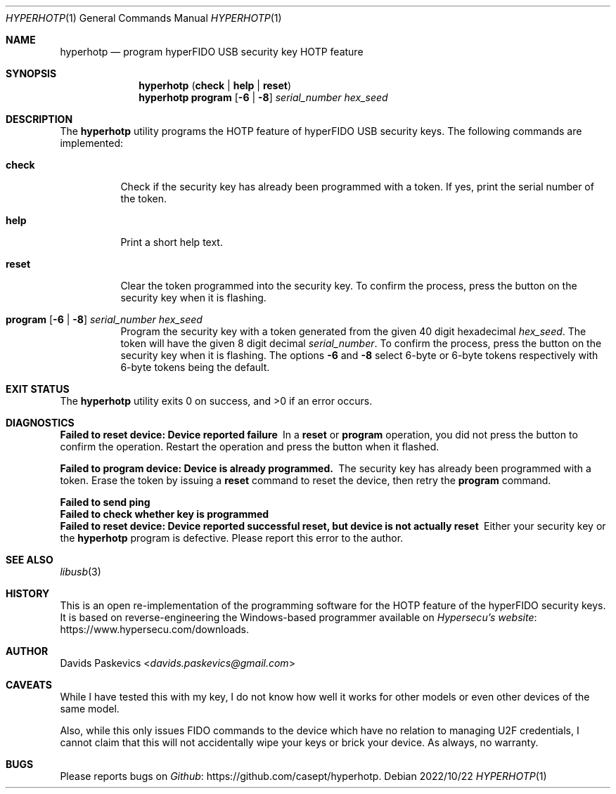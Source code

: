 .Dd 2022/10/22
.Dt HYPERHOTP 1
.Os
.Sh NAME
.Nm hyperhotp
.Nd program hyperFIDO USB security key HOTP feature
.Sh SYNOPSIS
.Nm hyperhotp
.Cm ( check | help | reset )
.Nm hyperhotp
.Cm program
.Fl [ 6 | 8 ]
.Ar serial_number hex_seed
.Sh DESCRIPTION
The
.Nm hyperhotp
utility programs the HOTP feature of hyperFIDO USB security keys.
The following commands are implemented:
.Bl -tag -width Ds
.It Cm check
Check if the security key has already been programmed with a token.
If yes, print the serial number of the token.
.It Cm help
Print a short help text.
.It Cm reset
Clear the token programmed into the security key.
To confirm the process, press the button on the security key when it is
flashing.
.It Cm program Fl [ 6 | 8 ] Ar serial_number hex_seed
Program the security key with a token generated from the given 40\~digit hexadecimal
.Ar hex_seed .
The token will have the given 8\~digit decimal
.Ar serial_number .
To confirm the process, press the button on the security key when it is
flashing.
The options
.Fl 6
and
.Fl 8
select 6-byte or 6-byte tokens respectively with
6-byte tokens being the default.
.El
.Sh EXIT STATUS
.Ex -std
.Sh DIAGNOSTICS
.Bl -diag
.It Failed to reset device: Device reported failure
In a
.Cm reset
or
.Cm program
operation, you did not press the button to confirm the operation.
Restart the operation and press the button when it flashed.
.It Failed to program device: Device is already programmed.
The security key has already been programmed with a token.
Erase the token by issuing a
.Cm reset
command to reset the device, then retry the
.Cm program
command.
.It Failed to send ping
.It Failed to check whether key is programmed
.It Failed to reset device: Device reported successful reset, but device is not actually reset
Either your security key or the
.Nm hyperhotp
program is defective.  Please report this error to the author.
.El
.Sh SEE ALSO
.Xr libusb 3
.Sh HISTORY
This is an open re-implementation of the programming software for the HOTP
feature of the hyperFIDO security keys.
It is based on reverse-engineering the Windows-based programmer available
on
.Lk https://www.hypersecu.com/downloads "Hypersecu's website" .
.Sh AUTHOR
.An Davids Paskevics Aq Mt davids.paskevics@gmail.com
.Sh CAVEATS
While I have tested this with my key, I do not know how well it works for
other models or even other devices of the same model.

Also, while this only issues FIDO commands to the device which have no
relation to managing U2F credentials, I cannot claim that this will not
accidentally wipe your keys or brick your device. As always, no warranty.
.Sh BUGS
Please reports bugs on
.Lk https://github.com/casept/hyperhotp Github .
